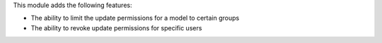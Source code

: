 This module adds the following features:

* The ability to limit the update permissions for a model to certain groups
* The ability to revoke update permissions for specific users
